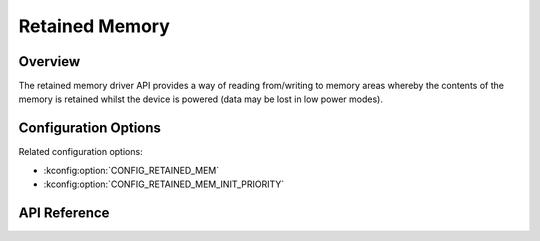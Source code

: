 .. _retained_mem_api:

Retained Memory
###############

Overview
********

The retained memory driver API provides a way of reading from/writing to memory
areas whereby the contents of the memory is retained whilst the device is
powered (data may be lost in low power modes).

Configuration Options
*********************

Related configuration options:

* :kconfig:option:`CONFIG_RETAINED_MEM`
* :kconfig:option:`CONFIG_RETAINED_MEM_INIT_PRIORITY`

API Reference
*************

.. doxygengroup:: retained_mem_interface
